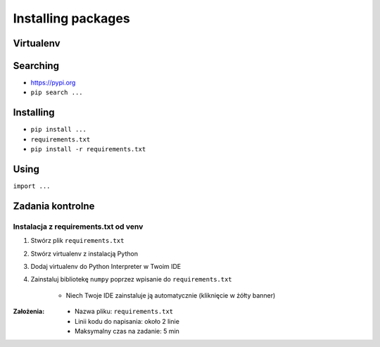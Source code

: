 *******************
Installing packages
*******************


Virtualenv
==========

Searching
=========
- https://pypi.org
- ``pip search ...``

Installing
==========
- ``pip install ...``
- ``requirements.txt``
- ``pip install -r requirements.txt``

Using
=====
``import ...``


Zadania kontrolne
=================

Instalacja z requirements.txt od venv
-------------------------------------
#. Stwórz plik ``requirements.txt``
#. Stwórz virtualenv z instalacją Python
#. Dodaj virtualenv do Python Interpreter w Twoim IDE
#. Zainstaluj bibliotekę ``numpy`` poprzez wpisanie do ``requirements.txt``

    * Niech Twoje IDE zainstaluje ją automatycznie (kliknięcie w żółty banner)

:Założenia:
    * Nazwa pliku: ``requirements.txt``
    * Linii kodu do napisania: około 2 linie
    * Maksymalny czas na zadanie: 5 min